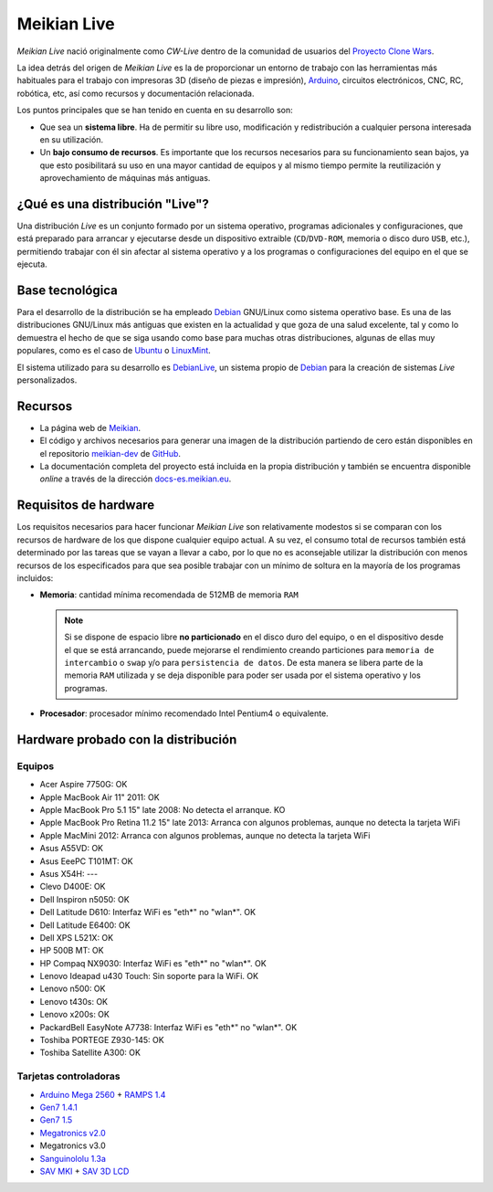 ============
Meikian Live
============

*Meikian Live* nació originalmente como *CW-Live* dentro de la comunidad de usuarios del `Proyecto Clone Wars`_.

La idea detrás del origen de *Meikian Live* es la de proporcionar un entorno de trabajo con las herramientas más habituales para el trabajo con impresoras 3D (diseño de piezas e impresión), `Arduino`_, circuitos electrónicos, CNC, RC, robótica, etc, así como recursos y documentación relacionada. 

.. _`Arduino`: http://www.arduino.cc
.. _`Proyecto Clone Wars`: http://www.reprap.org/wiki/Proyecto_Clone_Wars

Los puntos principales que se han tenido en cuenta en su desarrollo son:

* Que sea un **sistema libre**. Ha de permitir su libre uso, modificación y redistribución a cualquier persona interesada en su utilización.

* Un **bajo consumo de recursos**. Es importante que los recursos necesarios para su funcionamiento sean bajos, ya que esto posibilitará su uso en una mayor cantidad de equipos y al mismo tiempo permite la reutilización y aprovechamiento de máquinas más antiguas.


¿Qué es una distribución "Live"?
--------------------------------

Una distribución *Live* es un conjunto formado por un sistema operativo, programas adicionales y configuraciones, que está preparado para arrancar y ejecutarse desde un dispositivo extraible (``CD``/``DVD-ROM``, memoria o disco duro ``USB``, etc.), permitiendo trabajar con él sin afectar al sistema operativo y a los programas o configuraciones del equipo en el que se ejecuta.


Base tecnológica
----------------

Para el desarrollo de la distribución se ha empleado `Debian`_ GNU/Linux como sistema operativo base. Es una de las distribuciones GNU/Linux más antiguas que existen en la actualidad y que goza de una salud excelente, tal y como lo demuestra el hecho de que se siga usando como base para muchas otras distribuciones, algunas de ellas muy populares, como es el caso de `Ubuntu`_ o `LinuxMint`_.

El sistema utilizado para su desarrollo es `DebianLive`_, un sistema propio de `Debian`_ para la creación de sistemas *Live* personalizados.

.. _`Debian`: http://www.debian.org
.. _`DebianLive`: http://live.debian.net
.. _`LinuxMint`: http://www.linuxmint.com
.. _`Ubuntu`: http://www.ubuntu.com


Recursos
--------

* La página web de `Meikian`_.

* El código y archivos necesarios para generar una imagen de la distribución partiendo de cero están disponibles en el repositorio `meikian-dev`_ de `GitHub`_.

* La documentación completa del proyecto está incluida en la propia distribución y también se encuentra disponible *online* a través de la dirección `docs-es.meikian.eu`_.

.. _`Meikian`: http://meikian.eu/index-es.html
.. _`GitHub`: https://github.com
.. _`meikian-dev`: https://github.com/ctemescw/meikian-dev
.. _`docs-es.meikian.eu`: http://docs-es.meikian.eu/es/stable
.. _`RepRap.org`: http://reprap.org


Requisitos de hardware
----------------------

Los requisitos necesarios para hacer funcionar *Meikian Live* son relativamente modestos si se comparan con los recursos de hardware de los que dispone cualquier equipo actual. A su vez, el consumo total de recursos también está determinado por las tareas que se vayan a llevar a cabo, por lo que no es aconsejable utilizar la distribución con menos recursos de los especificados para que sea posible trabajar con un mínimo de soltura en la mayoría de los programas incluidos:

* **Memoria**: cantidad mínima recomendada de 512MB de memoria ``RAM``

  .. note::
    Si se dispone de espacio libre **no particionado** en el disco duro del equipo, o en el dispositivo desde el que se está arrancando, puede mejorarse el rendimiento creando particiones para ``memoria de intercambio`` o ``swap`` y/o para ``persistencia de datos``. De esta manera se libera parte de la memoria ``RAM`` utilizada y se deja disponible para poder ser usada por el sistema operativo y los programas.

* **Procesador**: procesador mínimo recomendado Intel Pentium4 o equivalente.


Hardware probado con la distribución
------------------------------------

Equipos
~~~~~~~

* Acer Aspire 7750G: OK
* Apple MacBook Air 11" 2011: OK
* Apple MacBook Pro 5.1 15" late 2008: No detecta el arranque. KO
* Apple MacBook Pro Retina 11.2 15" late 2013: Arranca con algunos problemas, aunque no detecta la tarjeta WiFi
* Apple MacMini 2012: Arranca con algunos problemas, aunque no detecta la tarjeta WiFi
* Asus A55VD: OK
* Asus EeePC T101MT: OK
* Asus X54H: ---
* Clevo D400E: OK
* Dell Inspiron n5050: OK
* Dell Latitude D610: Interfaz WiFi es "eth*" no "wlan*". OK
* Dell Latitude E6400: OK
* Dell XPS L521X: OK
* HP 500B MT: OK
* HP Compaq NX9030: Interfaz WiFi es "eth*" no "wlan*". OK
* Lenovo Ideapad u430 Touch: Sin soporte para la WiFi. OK
* Lenovo n500: OK
* Lenovo t430s: OK
* Lenovo x200s: OK
* PackardBell EasyNote A7738: Interfaz WiFi es "eth*" no "wlan*". OK
* Toshiba PORTEGE Z930-145: OK
* Toshiba Satellite A300: OK


Tarjetas controladoras
~~~~~~~~~~~~~~~~~~~~~~

* `Arduino Mega 2560`_ + `RAMPS 1.4`_
* `Gen7 1.4.1`_
* `Gen7 1.5`_
* `Megatronics v2.0`_
* Megatronics v3.0
* `Sanguinololu 1.3a`_
* `SAV MKI`_ + `SAV 3D LCD`_

.. _`Arduino Mega 2560`: http://arduino.cc/en/Main/arduinoBoardMega2560
.. _`Gen7 1.4.1`: http://reprap.org/wiki/Gen7_Board_1.4.1
.. _`Gen7 1.5`: http://reprap.org/wiki/Gen7_Board-AVR_1.5
.. _`Megatronics v2.0`: http://reprap.org/wiki/Megatronics_2.0
.. _`RAMPS 1.4`: http://reprap.org/wiki/RAMPS_1.4/es
.. _`Sanguinololu 1.3a`: http://reprap.org/wiki/Sanguinololu/es
.. _`SAV 3D LCD`: http://reprap.org/wiki/SAV_3D_LCD
.. _`SAV MKI`: http://reprap.org/wiki/SAV_MKI/es

